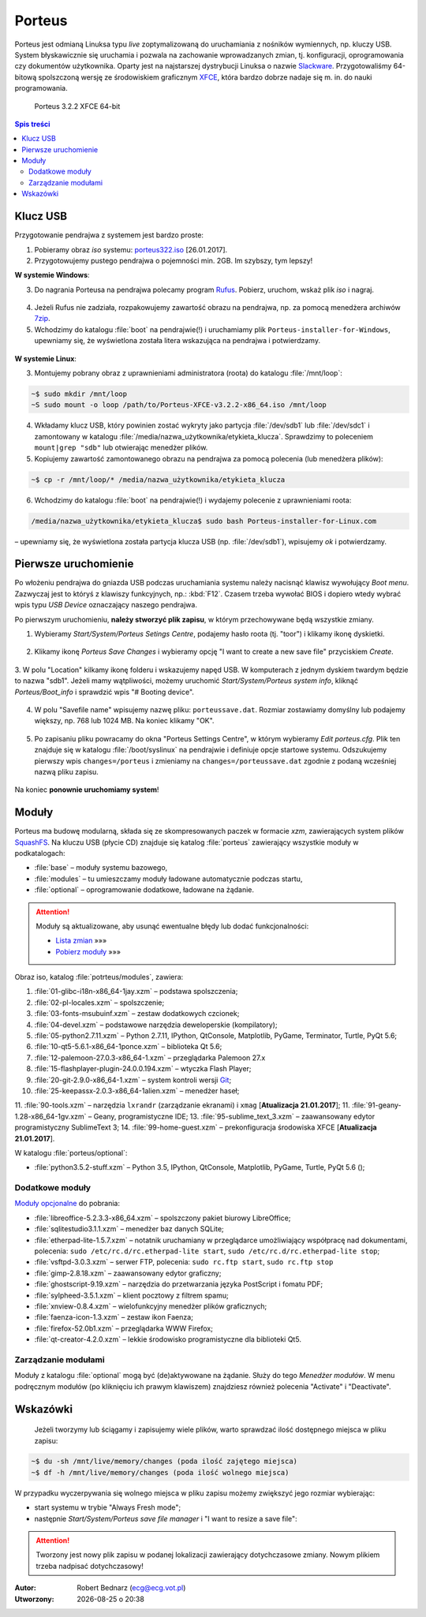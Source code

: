 .. _porteus:

Porteus
###################

Porteus jest odmianą Linuksa typu *live* zoptymalizowaną do uruchamiania z nośników wymiennych,
np. kluczy USB. System błyskawicznie się uruchamia i pozwala na zachowanie wprowadzanych zmian,
tj. konfiguracji, oprogramowania czy dokumentów użytkownika. Oparty jest na najstarszej
dystrybucji Linuksa o nazwie `Slackware <https://pl.wikipedia.org/wiki/Slackware>`_.
Przygotowaliśmy 64-bitową spolszczoną wersję ze środowiskiem graficznym `XFCE <https://pl.wikipedia.org/wiki/Xfce>`_, która bardzo dobrze nadaje się m. in. do nauki programowania.


.. figure:: img/porteus322.png

   Porteus 3.2.2 XFCE 64-bit


.. contents:: Spis treści
    :backlinks: none


Klucz USB
=========

Przygotowanie pendrajwa z systemem jest bardzo proste:

1. Pobieramy obraz *iso* systemu: `porteus322.iso <https://drive.google.com/open?id=0B1zG9cfNyT7WWHl0OUp1bVlQMUU>`_ [26.01.2017].

2. Przygotowujemy pustego pendrajwa o pojemności min. 2GB. Im szybszy, tym lepszy!

**W systemie Windows**:

3. Do nagrania Porteusa na pendrajwa polecamy program `Rufus <https://rufus.akeo.ie/?locale=pl_PL>`_. Pobierz, uruchom, wskaż plik *iso* i nagraj.

.. figure:: img/rufus_porteus01.jpg


4. Jeżeli Rufus nie zadziała, rozpakowujemy zawartość obrazu na pendrajwa, np. za pomocą menedżera archiwów `7zip <http://www.7-zip.org/>`_.

5. Wchodzimy do katalogu :file:`boot` na pendrajwie(!) i uruchamiamy plik ``Porteus-installer-for-Windows``, upewniamy się, że wyświetlona została litera wskazująca na pendrajwa i potwierdzamy.

.. figure:: img/porteus_usb_install_windows.jpg


**W systemie Linux**:

3. Montujemy pobrany obraz z uprawnieniami administratora (roota) do katalogu :file:`/mnt/loop`:

.. code-block:: bash

    ~$ sudo mkdir /mnt/loop
    ~S sudo mount -o loop /path/to/Porteus-XFCE-v3.2.2-x86_64.iso /mnt/loop

4. Wkładamy klucz USB, który powinien zostać wykryty jako partycja :file:`/dev/sdb1` lub :file:`/dev/sdc1` i zamontowany w katalogu :file:`/media/nazwa_użytkownika/etykieta_klucza`. Sprawdzimy to poleceniem ``mount|grep "sdb"`` lub otwierając menedżer plików.

5. Kopiujemy zawartość zamontowanego obrazu na pendrajwa za pomocą polecenia (lub menedżera plików):

.. code-block:: bash

    ~$ cp -r /mnt/loop/* /media/nazwa_użytkownika/etykieta_klucza

6. Wchodzimy do katalogu :file:`boot` na pendrajwie(!) i wydajemy polecenie z uprawnieniami roota:

.. code-block:: bash

    /media/nazwa_użytkownika/etykieta_klucza$ sudo bash Porteus-installer-for-Linux.com

– upewniamy się, że wyświetlona została partycja klucza USB (np. :file:`/dev/sdb1`), wpisujemy *ok* i potwierdzamy.

.. figure:: img/porteus_usb_install_linux.jpg


Pierwsze uruchomienie
=====================

Po włożeniu pendrajwa do gniazda USB podczas uruchamiania systemu należy nacisnąć klawisz
wywołujący *Boot menu*. Zazwyczaj jest to któryś z klawiszy funkcyjnych, np.: :kbd:`F12`.
Czasem trzeba wywołać BIOS i dopiero wtedy wybrać wpis typu *USB Device* oznaczający
naszego pendrajwa.

Po pierwszym uruchomieniu, **należy stworzyć plik zapisu**, w którym przechowywane będą wszystkie zmiany.

1. Wybieramy *Start/System/Porteus Setings Centre*, podajemy hasło roota (tj. "toor") i klikamy ikonę dyskietki.

.. figure:: img/psc01.png

.. figure:: img/psc02.png


2. Klikamy ikonę *Porteus Save Changes* i wybieramy opcję "I want to create a new save file" przyciskiem *Create*.

.. figure:: img/savefile_01.png


3. W polu "Location" kilkamy ikonę folderu i wskazujemy napęd USB.
W komputerach z jednym dyskiem twardym będzie to nazwa "sdb1". Jeżeli mamy wątpliwości, możemy uruchomić *Start/System/Porteus system info*, kliknąć *Porteus/Boot_info* i sprawdzić wpis "# Booting device".

.. figure:: img/psi.png


4. W polu "Savefile name" wpisujemy nazwę pliku: ``porteussave.dat``. Rozmiar zostawiamy domyślny lub podajemy większy, np. 768 lub 1024 MB. Na koniec klikamy "OK".

.. figure:: img/savefile_02.png


5. Po zapisaniu pliku powracamy do okna "Porteus Settings Centre", w którym wybieramy *Edit porteus.cfg*. Plik ten znajduje się w katalogu :file:`/boot/syslinux` na pendrajwie i definiuje opcje startowe systemu. Odszukujemy pierwszy wpis ``changes=/porteus`` i zmieniamy na ``changes=/porteussave.dat`` zgodnie z podaną wcześniej nazwą pliku zapisu.

.. figure:: img/porteus_cfg.png


Na koniec **ponownie uruchomiamy system**!


Moduły
=======

Porteus ma budowę modularną, składa się ze skompresowanych paczek w formacie *xzm*, zawierających system plików `SquashFS <https://pl.wikipedia.org/wiki/SquashFS>`_. Na kluczu USB (płycie CD) znajduje się katalog :file:`porteus` zawierający wszystkie moduły w podkatalogach:

* :file:`base` – moduły systemu bazowego,
* :file:`modules` – tu umieszczamy moduły ładowane automatycznie podczas startu,
* :file:`optional` – oprogramowanie dodatkowe, ładowane na żądanie.


.. attention::

    Moduły są aktualizowane, aby usunąć ewentualne błędy lub dodać funkcjonalności:

    * `Lista zmian <https://drive.google.com/open?id=0B1zG9cfNyT7WUms4TnNkX3ZOa2s>`_ »»»
    * `Pobierz moduły <https://drive.google.com/open?id=0B1zG9cfNyT7WSTlWWWdTdzRBQnc>`_ »»»


Obraz iso, katalog :file:`potrteus/modules`, zawiera:

1. :file:`01-glibc-i18n-x86_64-1jay.xzm` – podstawa spolszczenia;
2. :file:`02-pl-locales.xzm` – spolszczenie;
3. :file:`03-fonts-msubuinf.xzm` – zestaw dodatkowych czcionek;
4. :file:`04-devel.xzm` – podstawowe narzędzia deweloperskie (kompilatory);
5. :file:`05-python2.7.11.xzm` – Python 2.7.11, IPython, QtConsole, Matplotlib, PyGame, Terminator, Turtle, PyQt 5.6;
6. :file:`10-qt5-5.6.1-x86_64-1ponce.xzm` – biblioteka Qt 5.6;
7. :file:`12-palemoon-27.0.3-x86_64-1.xzm` – przeglądarka Palemoon 27.x
8. :file:`15-flashplayer-plugin-24.0.0.194.xzm` – wtyczka Flash Player;
9. :file:`20-git-2.9.0-x86_64-1.xzm` – system kontroli wersji `Git <https://pl.wikipedia.org/wiki/Git_(oprogramowanie)>`_;
10. :file:`25-keepassx-2.0.3-x86_64-1alien.xzm` – menedżer haseł;
11. :file:`90-tools.xzm` – narzędzia ``lxrandr`` (zarządzanie ekranami) i ``xmag`` [**Atualizacja 21.01.2017**];
11. :file:`91-geany-1.28-x86_64-1gv.xzm` – Geany, programistyczne IDE;
13. :file:`95-sublime_text_3.xzm` – zaawansowany edytor programistyczny SublimeText 3;
14. :file:`99-home-guest.xzm` – prekonfiguracja środowiska XFCE [**Atualizacja 21.01.2017**].

W katalogu :file:`porteus/optional`:

* :file:`python3.5.2-stuff.xzm` – Python 3.5, IPython, QtConsole, Matplotlib, PyGame, Turtle, PyQt 5.6 ();


Dodatkowe moduły
----------------

`Moduły opcjonalne <https://drive.google.com/open?id=0B1zG9cfNyT7WbzRYa2NiM0tZNUU>`_ do pobrania:

* :file:`libreoffice-5.2.3.3-x86_64.xzm` – spolszczony pakiet biurowy LibreOffice;
* :file:`sqlitestudio3.1.1.xzm` – menedżer baz danych SQLite;
* :file:`etherpad-lite-1.5.7.xzm` – notatnik uruchamiany w przeglądarce umożliwiający współpracę nad dokumentami,
  polecenia: ``sudo /etc/rc.d/rc.etherpad-lite start``, ``sudo /etc/rc.d/rc.etherpad-lite stop``;
* :file:`vsftpd-3.0.3.xzm` – serwer FTP, polecenia: ``sudo rc.ftp start``, ``sudo rc.ftp stop``
* :file:`gimp-2.8.18.xzm` – zaawansowany edytor graficzny;
* :file:`ghostscript-9.19.xzm` – narzędzia do przetwarzania języka PostScript i fomatu PDF;
* :file:`sylpheed-3.5.1.xzm` – klient pocztowy z filtrem spamu;
* :file:`xnview-0.8.4.xzm` – wielofunkcyjny menedżer plików graficznych;
* :file:`faenza-icon-1.3.xzm` – zestaw ikon Faenza;
* :file:`firefox-52.0b1.xzm` – przeglądarka WWW Firefox;
* :file:`qt-creator-4.2.0.xzm` – lekkie środowisko programistyczne dla biblioteki Qt5.


Zarządzanie modułami
--------------------

Moduły z katalogu :file:`optional` mogą być (de)aktywowane na żądanie.
Służy do tego *Menedżer modułów*. W menu podręcznym modułów (po kliknięciu
ich prawym klawiszem) znajdziesz również polecenia "Activate" i "Deactivate".

.. figure:: img/menedzer_modulow.png


Wskazówki
=========

 Jeżeli tworzymy lub ściągamy i zapisujemy wiele plików, warto sprawdzać ilość dostępnego miejsca w pliku zapisu:

.. code-block:: bash

    ~$ du -sh /mnt/live/memory/changes (poda ilość zajętego miejsca)
    ~$ df -h /mnt/live/memory/changes (poda ilość wolnego miejsca)

W przypadku wyczerpywania się wolnego miejsca w pliku zapisu możemy zwiększyć jego rozmiar wybierając:

* start systemu w trybie "Always Fresh mode";
* następnie *Start/System/Porteus save file manager* i "I want to resize a save file":

.. figure:: img/resf.png


.. attention::

    Tworzony jest nowy plik zapisu w podanej lokalizacji zawierający dotychczasowe zmiany.
    Nowym plikiem trzeba nadpisać dotychczasowy!


.. raw:: html

  <hr>

:Autor: Robert Bednarz (ecg@ecg.vot.pl)

:Utworzony: |date| o |time|

.. |date| date::
.. |time| date:: %H:%M

.. raw:: html

    <style>
        div.code_no { text-align: right; background: #e3e3e3; padding: 6px 12px; }
        div.highlight, div.highlight-python { margin-top: 0px; }
    </style>
